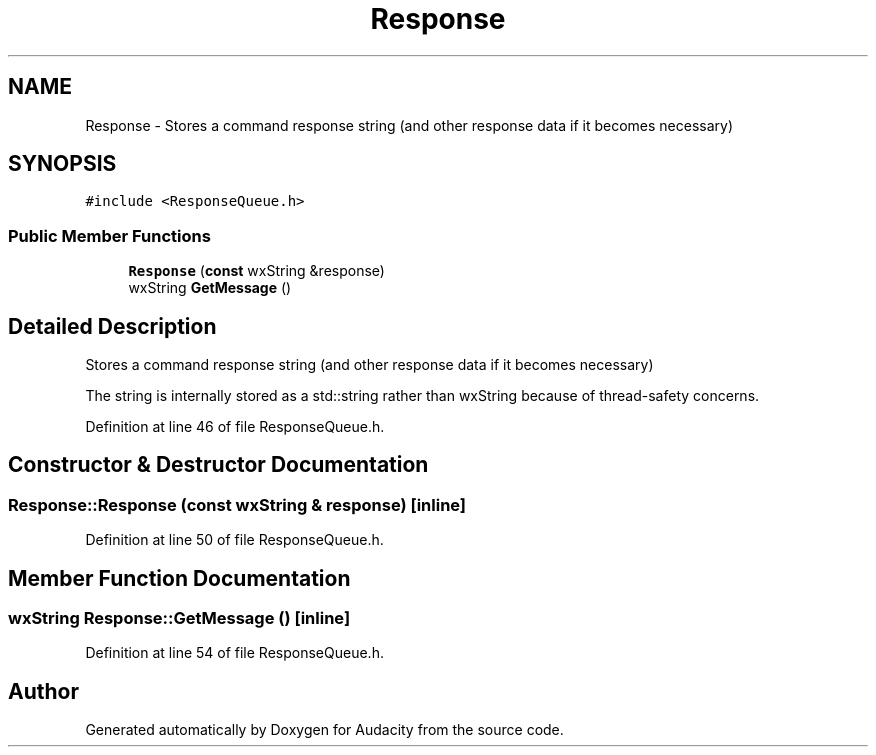 .TH "Response" 3 "Thu Apr 28 2016" "Audacity" \" -*- nroff -*-
.ad l
.nh
.SH NAME
Response \- Stores a command response string (and other response data if it becomes necessary)  

.SH SYNOPSIS
.br
.PP
.PP
\fC#include <ResponseQueue\&.h>\fP
.SS "Public Member Functions"

.in +1c
.ti -1c
.RI "\fBResponse\fP (\fBconst\fP wxString &response)"
.br
.ti -1c
.RI "wxString \fBGetMessage\fP ()"
.br
.in -1c
.SH "Detailed Description"
.PP 
Stores a command response string (and other response data if it becomes necessary) 

The string is internally stored as a std::string rather than wxString because of thread-safety concerns\&. 
.PP
Definition at line 46 of file ResponseQueue\&.h\&.
.SH "Constructor & Destructor Documentation"
.PP 
.SS "Response::Response (\fBconst\fP wxString & response)\fC [inline]\fP"

.PP
Definition at line 50 of file ResponseQueue\&.h\&.
.SH "Member Function Documentation"
.PP 
.SS "wxString Response::GetMessage ()\fC [inline]\fP"

.PP
Definition at line 54 of file ResponseQueue\&.h\&.

.SH "Author"
.PP 
Generated automatically by Doxygen for Audacity from the source code\&.
